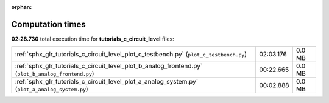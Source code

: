 
:orphan:

.. _sphx_glr_tutorials_c_circuit_level_sg_execution_times:

Computation times
=================
**02:28.730** total execution time for **tutorials_c_circuit_level** files:

+-----------------------------------------------------------------------------------------------------+-----------+--------+
| :ref:`sphx_glr_tutorials_c_circuit_level_plot_c_testbench.py` (``plot_c_testbench.py``)             | 02:03.176 | 0.0 MB |
+-----------------------------------------------------------------------------------------------------+-----------+--------+
| :ref:`sphx_glr_tutorials_c_circuit_level_plot_b_analog_frontend.py` (``plot_b_analog_frontend.py``) | 00:22.665 | 0.0 MB |
+-----------------------------------------------------------------------------------------------------+-----------+--------+
| :ref:`sphx_glr_tutorials_c_circuit_level_plot_a_analog_system.py` (``plot_a_analog_system.py``)     | 00:02.888 | 0.0 MB |
+-----------------------------------------------------------------------------------------------------+-----------+--------+
